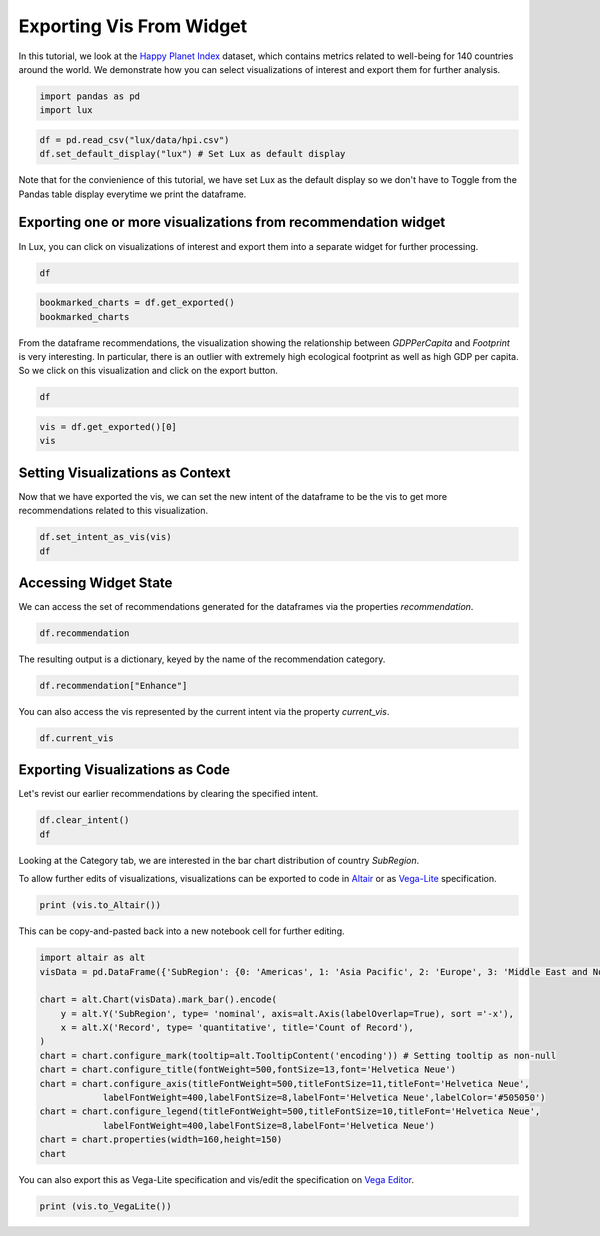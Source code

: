 ********************************
Exporting Vis From Widget
********************************

In this tutorial, we look at the `Happy Planet Index <http://happyplanetindex.org/>`_ dataset, which contains metrics related to well-being for 140 countries around the world. We demonstrate how you can select visualizations of interest and export them for further analysis. 

.. code-block:: python

    import pandas as pd
    import lux

.. code-block:: python

    df = pd.read_csv("lux/data/hpi.csv")
    df.set_default_display("lux") # Set Lux as default display

Note that for the convienience of this tutorial, we have set Lux as the default display so we don't have to Toggle from the Pandas table display everytime we print the dataframe.

Exporting one or more visualizations from recommendation widget
~~~~~~~~~~~~~~~~~~~~~~~~~~~~~~~~~~

In Lux, you can click on visualizations of interest and export them into a separate widget for further processing.

.. code-block:: python

    df

.. TODO add GIF 1) scroll through Correlation, then 2) click on any 3 visualization (let's say 2nd, 5th and something towards the end), then 3) click on the export button and make sure the blue message box show up 
.. TODO add this GIF to ipynb also.

.. code-block:: python

    bookmarked_charts = df.get_exported()
    bookmarked_charts

.. TODO add screenshot of exported VisList (include the Out[] __repr__ string) in screenshot

From the dataframe recommendations, the visualization showing the relationship between `GDPPerCapita` and `Footprint` is very interesting. In particular, there is an outlier with extremely high ecological footprint as well as high GDP per capita. So we click on this visualization and click on the export button.

.. code-block:: python

    df

.. TODO add GIF 1) scroll and find the vis for GDPPerCapita and Footprint 2) select and export this vis

.. code-block:: python

    vis = df.get_exported()[0]
    vis

.. TODO add screenshot of exported vis

Setting Visualizations as Context
~~~~~~~~~~~~~~~~~~~~~~~~

Now that we have exported the vis, we can set the new intent of the dataframe to be the vis to get more recommendations related to this visualization.

.. code-block:: python

    df.set_intent_as_vis(vis)
    df

.. TODO add screenshot

Accessing Widget State
~~~~~~~~~~~~~~~~~~~~~~

We can access the set of recommendations generated for the dataframes via the properties `recommendation`.

.. code-block:: python
    
    df.recommendation

.. TODO add screenshot

The resulting output is a dictionary, keyed by the name of the recommendation category.

.. code-block:: python
    
    df.recommendation["Enhance"]

.. TODO add screenshot

You can also access the vis represented by the current intent via the property `current_vis`.

.. code-block:: python

    df.current_vis

.. TODO add screenshot

Exporting Visualizations as Code
~~~~~~~~~~~~~~~~~~~~~~~~~~~~~~~~~~

Let's revist our earlier recommendations by clearing the specified intent.

.. code-block:: python

    df.clear_intent()
    df
.. TODO add GIF 1) click on `Category` tab, then 2) hover around the SubRegion v.s. Count of Records chart

Looking at the Category tab, we are interested in the bar chart distribution of country `SubRegion`.

.. code-block:: python
    vis = df.recommendation["Category"][0]
    vis

.. TODO add screenshot 

To allow further edits of visualizations, visualizations can be exported to code in `Altair <https://altair-viz.github.io/>`_ or as `Vega-Lite <https://vega.github.io/vega-lite/>`_ specification.

.. code-block:: python

    print (vis.to_Altair())

.. TODO add screenshot 

This can be copy-and-pasted back into a new notebook cell for further editing.

.. code-block:: python

    import altair as alt
    visData = pd.DataFrame({'SubRegion': {0: 'Americas', 1: 'Asia Pacific', 2: 'Europe', 3: 'Middle East and North Africa', 4: 'Post-communist', 5: 'Sub Saharan Africa'}, 'Record': {0: 25, 1: 21, 2: 20, 3: 14, 4: 26, 5: 34}})

    chart = alt.Chart(visData).mark_bar().encode(
        y = alt.Y('SubRegion', type= 'nominal', axis=alt.Axis(labelOverlap=True), sort ='-x'),
        x = alt.X('Record', type= 'quantitative', title='Count of Record'),
    )
    chart = chart.configure_mark(tooltip=alt.TooltipContent('encoding')) # Setting tooltip as non-null
    chart = chart.configure_title(fontWeight=500,fontSize=13,font='Helvetica Neue')
    chart = chart.configure_axis(titleFontWeight=500,titleFontSize=11,titleFont='Helvetica Neue',
                labelFontWeight=400,labelFontSize=8,labelFont='Helvetica Neue',labelColor='#505050')
    chart = chart.configure_legend(titleFontWeight=500,titleFontSize=10,titleFont='Helvetica Neue',
                labelFontWeight=400,labelFontSize=8,labelFont='Helvetica Neue')
    chart = chart.properties(width=160,height=150)
    chart

.. TODO add screenshot 

You can also export this as Vega-Lite specification and vis/edit the specification on `Vega Editor <https://vega.github.io/editor>`_.

.. code-block:: python

    print (vis.to_VegaLite())

.. TODO add screenshot of what this looks like in Vega Editor